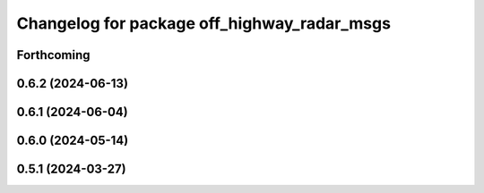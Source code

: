 ^^^^^^^^^^^^^^^^^^^^^^^^^^^^^^^^^^^^^^^^^^^^
Changelog for package off_highway_radar_msgs
^^^^^^^^^^^^^^^^^^^^^^^^^^^^^^^^^^^^^^^^^^^^

Forthcoming
-----------

0.6.2 (2024-06-13)
------------------

0.6.1 (2024-06-04)
------------------

0.6.0 (2024-05-14)
------------------

0.5.1 (2024-03-27)
------------------
